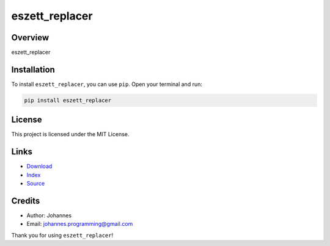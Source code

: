 ===============
eszett_replacer
===============

Overview
--------

eszett_replacer

Installation
------------

To install ``eszett_replacer``, you can use ``pip``. Open your terminal and run:

.. code-block:: bash

    pip install eszett_replacer

License
-------

This project is licensed under the MIT License.

Links
-----

* `Download <https://pypi.org/project/eszett_replacer/#files>`_
* `Index <https://pypi.org/project/eszett_replacer/>`_
* `Source <https://github.com/johannes-programming/eszett_replacer/>`_

Credits
-------

* Author: Johannes
* Email: `johannes.programming@gmail.com <mailto:johannes.programming@gmail.com>`_

Thank you for using ``eszett_replacer``!